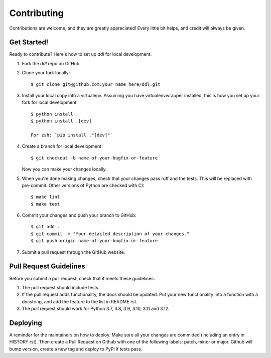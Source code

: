 .. highlight:: shell

============
Contributing
============

Contributions are welcome, and they are greatly appreciated! Every little bit
helps, and credit will always be given.

Get Started!
------------

Ready to contribute? Here's how to set up `ddl` for local development.

1. Fork the `ddl` repo on GitHub.
2. Clone your fork locally::

    $ git clone git@github.com:your_name_here/ddl.git

3. Install your local copy into a virtualenv. Assuming you have virtualenvwrapper installed, this is how you set up your fork for local development::

    $ python install .
    $ python install .[dev]

    For zsh: `pip install ."[dev]"`

4. Create a branch for local development::

    $ git checkout -b name-of-your-bugfix-or-feature

   Now you can make your changes locally.

5. When you're done making changes, check that your changes pass ruff and the
   tests. This will be replaced with pre-commit. Other versions of Python are checked with CI::

    $ make lint
    $ make test

6. Commit your changes and push your branch to GitHub::

    $ git add .
    $ git commit -m "Your detailed description of your changes."
    $ git push origin name-of-your-bugfix-or-feature

7. Submit a pull request through the GitHub website.

Pull Request Guidelines
-----------------------

Before you submit a pull request, check that it meets these guidelines:

1. The pull request should include tests.
2. If the pull request adds functionality, the docs should be updated. Put
   your new functionality into a function with a docstring, and add the
   feature to the list in README.rst.
3. The pull request should work for Python 3.7, 3.8, 3.9, 3.10, 3.11 and 3.12.


Deploying
---------

A reminder for the maintainers on how to deploy.
Make sure all your changes are committed (including an entry in HISTORY.rst).
Then create a Pull Request on Github with one of the following labels: patch, minor or major.
Github will bump version, create a new tag and deploy to PyPi if tests pass.
